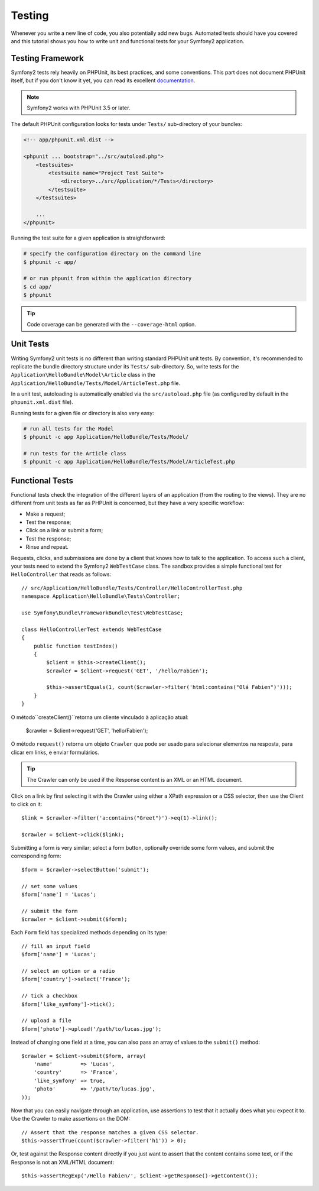 .. index::
   single: Tests

Testing
=======

Whenever you write a new line of code, you also potentially add new bugs.
Automated tests should have you covered and this tutorial shows you how to
write unit and functional tests for your Symfony2 application.

Testing Framework
-----------------

Symfony2 tests rely heavily on PHPUnit, its best practices, and some
conventions. This part does not document PHPUnit itself, but if you don't know
it yet, you can read its excellent `documentation`_.

.. note::

    Symfony2 works with PHPUnit 3.5 or later.

The default PHPUnit configuration looks for tests under ``Tests/``
sub-directory of your bundles:

.. code-block:: xml

    <!-- app/phpunit.xml.dist -->

    <phpunit ... bootstrap="../src/autoload.php">
        <testsuites>
            <testsuite name="Project Test Suite">
                <directory>../src/Application/*/Tests</directory>
            </testsuite>
        </testsuites>

        ...
    </phpunit>

Running the test suite for a given application is straightforward:

.. code-block:: bash

    # specify the configuration directory on the command line
    $ phpunit -c app/

    # or run phpunit from within the application directory
    $ cd app/
    $ phpunit

.. tip::

    Code coverage can be generated with the ``--coverage-html`` option.

.. index::
   single: Tests; Unit Tests

Unit Tests
----------

Writing Symfony2 unit tests is no different than writing standard PHPUnit unit
tests. By convention, it's recommended to replicate the bundle directory
structure under its ``Tests/`` sub-directory. So, write tests for the
``Application\HelloBundle\Model\Article`` class in the
``Application/HelloBundle/Tests/Model/ArticleTest.php`` file.

In a unit test, autoloading is automatically enabled via the
``src/autoload.php`` file (as configured by default in the ``phpunit.xml.dist``
file).

Running tests for a given file or directory is also very easy:

.. code-block:: bash

    # run all tests for the Model
    $ phpunit -c app Application/HelloBundle/Tests/Model/

    # run tests for the Article class
    $ phpunit -c app Application/HelloBundle/Tests/Model/ArticleTest.php

.. index::
   single: Tests; Functional Tests

Functional Tests
----------------

Functional tests check the integration of the different layers of an
application (from the routing to the views). They are no different from unit
tests as far as PHPUnit is concerned, but they have a very specific workflow:

* Make a request;
* Test the response;
* Click on a link or submit a form;
* Test the response;
* Rinse and repeat.

Requests, clicks, and submissions are done by a client that knows how to talk
to the application. To access such a client, your tests need to extend the
Symfony2 ``WebTestCase`` class. The sandbox provides a simple functional test
for ``HelloController`` that reads as follows::

    // src/Application/HelloBundle/Tests/Controller/HelloControllerTest.php
    namespace Application\HelloBundle\Tests\Controller;

    use Symfony\Bundle\FrameworkBundle\Test\WebTestCase;

    class HelloControllerTest extends WebTestCase
    {
        public function testIndex()
        {
            $client = $this->createClient();
            $crawler = $client->request('GET', '/hello/Fabien');

            $this->assertEquals(1, count($crawler->filter('html:contains("Olá Fabien")')));
        }
    }

O método``createClient()``retorna um cliente vinculado à aplicação atual:

    $crawler = $client->request('GET', 'hello/Fabien');

O método ``request()`` retorna um objeto ``Crawler`` que pode ser usado para selecionar
elementos na resposta, para clicar em links, e enviar formulários.

.. tip::

    The Crawler can only be used if the Response content is an XML or an HTML
    document.

Click on a link by first selecting it with the Crawler using either a XPath
expression or a CSS selector, then use the Client to click on it::

    $link = $crawler->filter('a:contains("Greet")')->eq(1)->link();

    $crawler = $client->click($link);

Submitting a form is very similar; select a form button, optionally override
some form values, and submit the corresponding form::

    $form = $crawler->selectButton('submit');

    // set some values
    $form['name'] = 'Lucas';

    // submit the form
    $crawler = $client->submit($form);

Each ``Form`` field has specialized methods depending on its type::

    // fill an input field
    $form['name'] = 'Lucas';

    // select an option or a radio
    $form['country']->select('France');

    // tick a checkbox
    $form['like_symfony']->tick();

    // upload a file
    $form['photo']->upload('/path/to/lucas.jpg');

Instead of changing one field at a time, you can also pass an array of values
to the ``submit()`` method::

    $crawler = $client->submit($form, array(
        'name'         => 'Lucas',
        'country'      => 'France',
        'like_symfony' => true,
        'photo'        => '/path/to/lucas.jpg',
    ));

Now that you can easily navigate through an application, use assertions to test
that it actually does what you expect it to. Use the Crawler to make assertions
on the DOM::

    // Assert that the response matches a given CSS selector.
    $this->assertTrue(count($crawler->filter('h1')) > 0);

Or, test against the Response content directly if you just want to assert that
the content contains some text, or if the Response is not an XML/HTML
document::

    $this->assertRegExp('/Hello Fabien/', $client->getResponse()->getContent());

.. _documentation: http://www.phpunit.de/manual/3.5/en/
